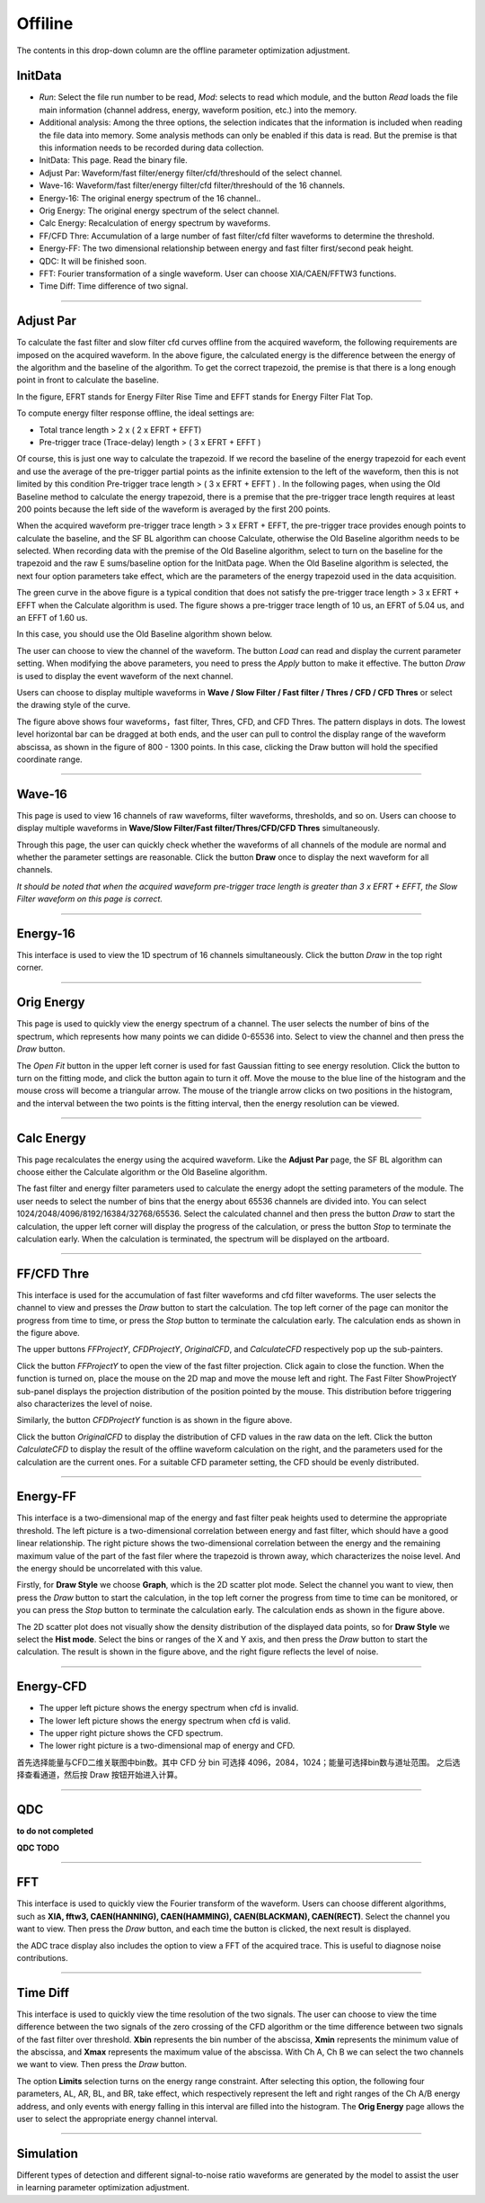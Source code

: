 .. DropDown4.rst --- 
.. 
.. Description: 
.. Author: Hongyi Wu(吴鸿毅)
.. Email: wuhongyi@qq.com 
.. Created: 三 7月  3 10:51:08 2019 (+0800)
.. Last-Updated: 三 7月  3 17:21:42 2019 (+0800)
..           By: Hongyi Wu(吴鸿毅)
..     Update #: 7
.. URL: http://wuhongyi.cn 

---------------------------------
Offiline
---------------------------------

The contents in this drop-down column are the offline parameter optimization adjustment.

^^^^^^^^^^^^^^^^^^^^^^^^^^^^^^^^^
InitData
^^^^^^^^^^^^^^^^^^^^^^^^^^^^^^^^^

.. image:: /_static/img/AdjustPar.png

- *Run*: Select the file run number to be read, *Mod*: selects to read which module, and the button *Read* loads the file main information (channel address, energy, waveform position, etc.) into the memory.
- Additional analysis: Among the three options, the selection indicates that the information is included when reading the file data into memory. Some analysis methods can only be enabled if this data is read. But the premise is that this information needs to be recorded during data collection.


- InitData: This page. Read the binary file.
- Adjust Par:  Waveform/fast filter/energy filter/cfd/threshould of the select channel.
- Wave-16:  Waveform/fast filter/energy filter/cfd filter/threshould of the 16 channels.
- Energy-16:  The original energy spectrum of the 16 channel..
- Orig Energy:  The original energy spectrum of the select channel.
- Calc Energy:  Recalculation of energy spectrum by waveforms.
- FF/CFD Thre:   Accumulation of a large number of fast filter/cfd filter waveforms to determine the threshold.
- Energy-FF:  The two dimensional relationship between energy and fast filter first/second peak height.
- QDC:  It will be finished soon.
- FFT:  Fourier transformation of a single waveform. User can choose XIA/CAEN/FFTW3 functions.
- Time Diff:  Time difference of two signal.

----

^^^^^^^^^^^^^^^^^^^^^^^^^^^^^^^^^
Adjust Par
^^^^^^^^^^^^^^^^^^^^^^^^^^^^^^^^^

.. image:: /_static/img/OfflineAPI.png

To calculate the fast filter and slow filter cfd curves offline from the acquired waveform, the following requirements are imposed on the acquired waveform. In the above figure, the calculated energy is the difference between the energy of the algorithm and the baseline of the algorithm. To get the correct trapezoid, the premise is that there is a long enough point in front to calculate the baseline.

In the figure, EFRT stands for Energy Filter Rise Time and EFFT stands for Energy Filter Flat Top.

To compute energy filter response offline, the ideal settings are:

- Total trance length > 2 x ( 2 x EFRT + EFFT)
- Pre-trigger trace (Trace-delay) length > ( 3 x EFRT + EFFT )

Of course, this is just one way to calculate the trapezoid. If we record the baseline of the energy trapezoid for each event and use the average of the pre-trigger partial points as the infinite extension to the left of the waveform, then this is not limited by this condition Pre-trigger trace length > ( 3 x EFRT + EFFT ) . In the following pages, when using the Old Baseline method to calculate the energy trapezoid, there is a premise that the pre-trigger trace length requires at least 200 points because the left side of the waveform is averaged by the first 200 points.

.. image:: /_static/img/Adjustpars3.png

When the acquired waveform pre-trigger trace length > 3 x EFRT + EFFT, the pre-trigger trace provides enough points to calculate the baseline, and the SF BL algorithm can choose Calculate, otherwise the Old Baseline algorithm needs to be selected. When recording data with the premise of the Old Baseline algorithm, select to turn on the baseline for the trapezoid and the raw E sums/baseline option for the InitData page. When the Old Baseline algorithm is selected, the next four option parameters take effect, which are the parameters of the energy trapezoid used in the data acquisition.

The green curve in the above figure is a typical condition that does not satisfy the pre-trigger trace length > 3 x EFRT + EFFT when the Calculate algorithm is used. The figure shows a pre-trigger trace length of 10 us, an EFRT of 5.04 us, and an EFFT of 1.60 us.

In this case, you should use the Old Baseline algorithm shown below.	   
	   
.. image:: /_static/img/Adjustpars1.png

The user can choose to view the channel of the waveform. The button *Load* can read and display the current parameter setting. When modifying the above parameters, you need to press the *Apply* button to make it effective. The button *Draw* is used to display the event waveform of the next channel.

Users can choose to display multiple waveforms in **Wave / Slow Filter / Fast filter / Thres / CFD / CFD Thres** or select the drawing style of the curve.
	   
.. image:: /_static/img/Adjustpars2.png

The figure above shows four waveforms，fast filter, Thres, CFD, and CFD Thres. The pattern displays in dots. The lowest level horizontal bar can be dragged at both ends, and the user can pull to control the display range of the waveform abscissa, as shown in the figure of 800 - 1300 points. In this case, clicking the Draw button will hold the specified coordinate range.
	   
----
  
^^^^^^^^^^^^^^^^^^^^^^^^^^^^^^^^^
Wave-16
^^^^^^^^^^^^^^^^^^^^^^^^^^^^^^^^^

.. image:: /_static/img/Waveform16.png

This page is used to view 16 channels of raw waveforms, filter waveforms, thresholds, and so on. Users can choose to display multiple waveforms in **Wave/Slow Filter/Fast filter/Thres/CFD/CFD Thres** simultaneously.

Through this page, the user can quickly check whether the waveforms of all channels of the module are normal and whether the parameter settings are reasonable. Click the button **Draw** once to display the next waveform for all channels.

*It should be noted that when the acquired waveform pre-trigger trace length is greater than 3 x EFRT + EFFT, the Slow Filter waveform on this page is correct.*


----
  
^^^^^^^^^^^^^^^^^^^^^^^^^^^^^^^^^
Energy-16
^^^^^^^^^^^^^^^^^^^^^^^^^^^^^^^^^

.. image:: /_static/img/Energy16.png

This interface is used to view the 1D spectrum of 16 channels simultaneously. Click the button *Draw* in the top right corner.

	   
----
  
^^^^^^^^^^^^^^^^^^^^^^^^^^^^^^^^^
Orig Energy
^^^^^^^^^^^^^^^^^^^^^^^^^^^^^^^^^

.. image:: /_static/img/OrigEnergy.png

This page is used to quickly view the energy spectrum of a channel. The user selects the number of bins of the spectrum, which represents how many points we can didide 0-65536 into. Select to view the channel and then press the *Draw* button.

.. image:: /_static/img/OrigEnergyFit.png

The *Open Fit* button in the upper left corner is used for fast Gaussian fitting to see energy resolution. Click the button to turn on the fitting mode, and click the button again to turn it off. Move the mouse to the blue line of the histogram and the mouse cross will become a triangular arrow. The mouse of the triangle arrow clicks on two positions in the histogram, and the interval between the two points is the fitting interval, then the energy resolution can be viewed.

----
  
^^^^^^^^^^^^^^^^^^^^^^^^^^^^^^^^^
Calc Energy
^^^^^^^^^^^^^^^^^^^^^^^^^^^^^^^^^

.. image:: /_static/img/CalcEnergy.png

This page recalculates the energy using the acquired waveform. Like the **Adjust Par** page, the SF BL algorithm can choose either the Calculate algorithm or the Old Baseline algorithm.

The fast filter and energy filter parameters used to calculate the energy adopt the setting parameters of the module. The user needs to select the number of bins that the energy about 65536 channels are divided into. You can select 1024/2048/4096/8192/16384/32768/65536. Select the calculated channel and then press the button *Draw* to start the calculation, the upper left corner will display the progress of the calculation, or press the button *Stop* to terminate the calculation early. When the calculation is terminated, the spectrum will be displayed on the artboard.
	   

----
  
^^^^^^^^^^^^^^^^^^^^^^^^^^^^^^^^^
FF/CFD Thre
^^^^^^^^^^^^^^^^^^^^^^^^^^^^^^^^^

.. image:: /_static/img/FFCFDThre.png

This interface is used for the accumulation of fast filter waveforms and cfd filter waveforms. The user selects the channel to view and presses the *Draw* button to start the calculation. The top left corner of the page can monitor the progress from time to time, or press the *Stop* button to terminate the calculation early. The calculation ends as shown in the figure above.


The upper buttons *FFProjectY*, *CFDProjectY*, *OriginalCFD*, and *CalculateCFD* respectively pop up the sub-painters.
	   
.. image:: /_static/img/FFCFDThreFFProjectY.png

Click the button *FFProjectY* to open the view of the fast filter projection. Click again to close the function. When the function is turned on, place the mouse on the 2D map and move the mouse left and right. The Fast Filter ShowProjectY sub-panel displays the projection distribution of the position pointed by the mouse. This distribution before triggering also characterizes the level of noise.
	   
.. image:: /_static/img/FFCFDThreCFDProjectY.png

Similarly, the button *CFDProjectY* function is as shown in the figure above.

.. image:: /_static/img/FFCFDThreCFD.png

Click the button *OriginalCFD* to display the distribution of CFD values in the raw data on the left. Click the button *CalculateCFD* to display the result of the offline waveform calculation on the right, and the parameters used for the calculation are the current ones. For a suitable CFD parameter setting, the CFD should be evenly distributed.

	   
----
  
^^^^^^^^^^^^^^^^^^^^^^^^^^^^^^^^^
Energy-FF
^^^^^^^^^^^^^^^^^^^^^^^^^^^^^^^^^

.. image:: /_static/img/EnergyFFGraph.png

This interface is a two-dimensional map of the energy and fast filter peak heights used to determine the appropriate threshold. The left picture is a two-dimensional correlation between energy and fast filter, which should have a good linear relationship. The right picture shows the two-dimensional correlation between the energy and the remaining maximum value of the part of the fast filer where the trapezoid is thrown away, which characterizes the noise level. And the energy should be uncorrelated with this value.

Firstly, for **Draw Style** we choose **Graph**, which is the 2D scatter plot mode. Select the channel you want to view, then press the *Draw* button to start the calculation, in the top left corner the progress from time to time can be monitored, or you can press the *Stop* button to terminate the calculation early. The calculation ends as shown in the figure above.
	  	   
.. image:: /_static/img/EnergyFFHist.png

The 2D scatter plot does not visually show the density distribution of the displayed data points, so for **Draw Style** we select the **Hist mode**. Select the bins or ranges of the X and Y axis, and then press the *Draw* button to start the calculation. The result is shown in the figure above, and the right figure reflects the level of noise.

	   
----
  
^^^^^^^^^^^^^^^^^^^^^^^^^^^^^^^^^
Energy-CFD
^^^^^^^^^^^^^^^^^^^^^^^^^^^^^^^^^

.. image:: /_static/img/EnergyCFD.png

- The upper left picture shows the energy spectrum when cfd is invalid.
- The lower left picture shows the energy spectrum when cfd is valid.
- The upper right picture shows the CFD spectrum.
- The lower right picture is a two-dimensional map of energy and CFD.

首先选择能量与CFD二维关联图中bin数。其中 CFD 分 bin 可选择 4096，2084，1024；能量可选择bin数与道址范围。  
之后选择查看通道，然后按 Draw 按钮开始进入计算。

	   
----
  
^^^^^^^^^^^^^^^^^^^^^^^^^^^^^^^^^
QDC
^^^^^^^^^^^^^^^^^^^^^^^^^^^^^^^^^

**to do not completed**

**QDC  TODO**


----
  
^^^^^^^^^^^^^^^^^^^^^^^^^^^^^^^^^
FFT
^^^^^^^^^^^^^^^^^^^^^^^^^^^^^^^^^

.. image:: /_static/img/FFT.png

This interface is used to quickly view the Fourier transform of the waveform. Users can choose different algorithms, such as **XIA, fftw3, CAEN(HANNING), CAEN(HAMMING), CAEN(BLACKMAN), CAEN(RECT)**. Select the channel you want to view. Then press the *Draw* button, and each time the button is clicked, the next result is displayed.

the ADC trace display also includes the option to view a FFT of the acquired trace. This is useful to diagnose noise contributions.

	   
----
  
^^^^^^^^^^^^^^^^^^^^^^^^^^^^^^^^^
Time Diff
^^^^^^^^^^^^^^^^^^^^^^^^^^^^^^^^^

.. image:: /_static/img/TimeDiff.png

This interface is used to quickly view the time resolution of the two signals. The user can choose to view the time difference between the two signals of the zero crossing of the CFD algorithm or the time difference between two signals of the fast filter over threshold. **Xbin** represents the bin number of the abscissa, **Xmin** represents the minimum value of the abscissa, and **Xmax** represents the maximum value of the abscissa. With Ch A, Ch B we can select the two channels we want to view. Then press the *Draw* button.


The option **Limits** selection turns on the energy range constraint. After selecting this option, the following four parameters, AL, AR, BL, and BR, take effect, which respectively represent the left and right ranges of the Ch A/B energy address, and only events with energy falling in this interval are filled into the histogram. The **Orig Energy** page allows the user to select the appropriate energy channel interval.
	   

----

^^^^^^^^^^^^^^^^^^^^^^^^^^^^^^^^^
Simulation
^^^^^^^^^^^^^^^^^^^^^^^^^^^^^^^^^

Different types of detection and different signal-to-noise ratio waveforms are generated by the model to assist the user in learning parameter optimization adjustment.

	   
.. 
.. DropDown4.rst ends here
